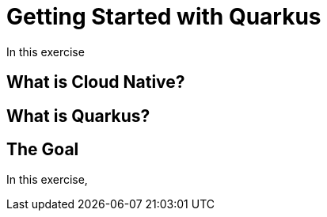 = Getting Started with Quarkus
:experimental:

In this exercise

== What is Cloud Native?

== What is Quarkus?

== The Goal

In this exercise,

